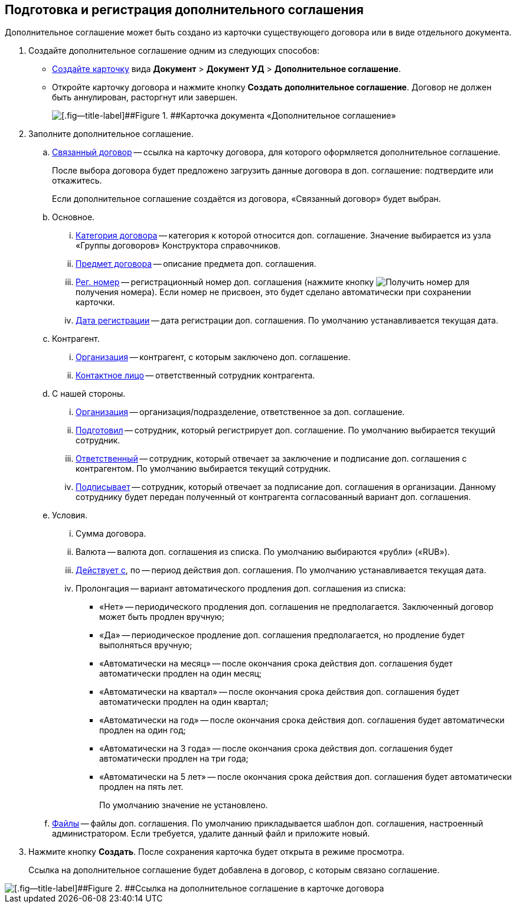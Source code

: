 
== Подготовка и регистрация дополнительного соглашения

Дополнительное соглашение может быть создано из карточки существующего договора или в виде отдельного документа.

. Создайте дополнительное соглашение одним из следующих способов:
* xref:CreateCard.adoc[Создайте карточку] вида [.ph .menucascade]#[.ph .uicontrol]*Документ* > [.ph .uicontrol]*Документ УД* > [.ph .uicontrol]*Дополнительное соглашение*#.
* Откройте карточку договора и нажмите кнопку [.ph .uicontrol]*Создать дополнительное соглашение*. Договор не должен быть аннулирован, расторгнут или завершен.
+
image::additionalAgreement_createmode.png[[.fig--title-label]##Figure 1. ##Карточка документа «Дополнительное соглашение»]
. Заполните дополнительное соглашение.
[loweralpha]
.. xref:CardLink.adoc[Связанный договор] -- ссылка на карточку договора, для которого оформляется дополнительное соглашение.
+
После выбора договора будет предложено загрузить данные договора в доп. соглашение: подтвердите или откажитесь.
+
Если дополнительное соглашение создаётся из договора, «Связанный договор» будет выбран.
.. Основное.
[lowerroman]
... xref:DirectoryDesignerRow.adoc[Категория договора] -- категория к которой относится доп. соглашение. Значение выбирается из узла «Группы договоров» Конструктора справочников.
... xref:SimpleFields.adoc[Предмет договора] -- описание предмета доп. соглашения.
... xref:Numerator.adoc[Рег. номер] -- регистрационный номер доп. соглашения (нажмите кнопку image:buttons/getNumber.png[Получить номер] для получения номера). Если номер не присвоен, это будет сделано автоматически при сохранении карточки.
... xref:DateTime.adoc[Дата регистрации] -- дата регистрации доп. соглашения. По умолчанию устанавливается текущая дата.
.. Контрагент.
[lowerroman]
... xref:PartnerOrg.adoc[Организация] -- контрагент, с которым заключено доп. соглашение.
... xref:partner.adoc[Контактное лицо] -- ответственный сотрудник контрагента.
.. С нашей стороны.
[lowerroman]
... xref:StaffDepartment.adoc[Организация] -- организация/подразделение, ответственное за доп. соглашение.
... xref:StaffDirectoryItems.adoc[Подготовил] -- сотрудник, который регистрирует доп. соглашение. По умолчанию выбирается текущий сотрудник.
... xref:StaffDirectoryItems.adoc[Ответственный] -- сотрудник, который отвечает за заключение и подписание доп. соглашения с контрагентом. По умолчанию выбирается текущий сотрудник.
... xref:StaffDirectoryItems.adoc[Подписывает] -- сотрудник, который отвечает за подписание доп. соглашения в организации. Данному сотруднику будет передан полученный от контрагента согласованный вариант доп. соглашения.
.. Условия.
[lowerroman]
... Сумма договора.
... Валюта -- валюта доп. соглашения из списка. По умолчанию выбираются «рубли» («RUB»).
... xref:DateTime.adoc[Действует с], по -- период действия доп. соглашения. По умолчанию устанавливается текущая дата.
... Пролонгация -- вариант автоматического продления доп. соглашения из списка:
* «Нет» -- периодического продления доп. соглашения не предполагается. Заключенный договор может быть продлен вручную;
* «Да» -- периодическое продление доп. соглашения предполагается, но продление будет выполняться вручную;
* «Автоматически на месяц» -- после окончания срока действия доп. соглашения будет автоматически продлен на один месяц;
* «Автоматически на квартал» -- после окончания срока действия доп. соглашения будет автоматически продлен на один квартал;
* «Автоматически на год» -- после окончания срока действия доп. соглашения будет автоматически продлен на один год;
* «Автоматически на 3 года» -- после окончания срока действия доп. соглашения будет автоматически продлен на три года;
* «Автоматически на 5 лет» -- после окончания срока действия доп. соглашения будет автоматически продлен на пять лет.
+
По умолчанию значение не установлено.
.. xref:Files.adoc[Файлы] -- файлы доп. соглашения. По умолчанию прикладывается шаблон доп. соглашения, настроенный администратором. Если требуется, удалите данный файл и приложите новый.
. Нажмите кнопку [.ph .uicontrol]*Создать*. После сохранения карточка будет открыта в режиме просмотра.
+
Ссылка на дополнительное соглашение будет добавлена в договор, с которым связано соглашение.

image::linkToAdditionalAgreementInContract.png[[.fig--title-label]##Figure 2. ##Ссылка на дополнительное соглашение в карточке договора]
